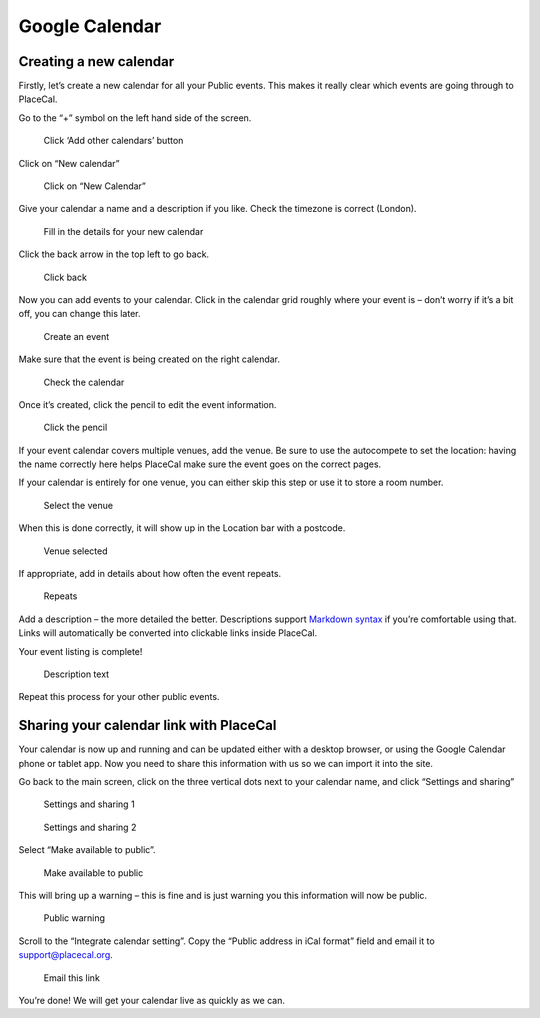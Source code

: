 Google Calendar
===============

Creating a new calendar
-----------------------

Firstly, let’s create a new calendar for all your Public events. This
makes it really clear which events are going through to PlaceCal.

Go to the “+” symbol on the left hand side of the screen.

.. figure:: /assets/google-calendar/01.png
   :alt: Click ‘Add other calendars’ button

   Click ‘Add other calendars’ button

Click on “New calendar”

.. figure:: /assets/google-calendar/02.png
   :alt: Click on “New Calendar”

   Click on “New Calendar”

Give your calendar a name and a description if you like. Check the
timezone is correct (London).

.. figure:: /assets/google-calendar/03.png
   :alt: Fill in the details for your new calendar

   Fill in the details for your new calendar

Click the back arrow in the top left to go back.

.. figure:: /assets/google-calendar/04.png
   :alt: Click back

   Click back

Now you can add events to your calendar. Click in the calendar grid
roughly where your event is – don’t worry if it’s a bit off, you can
change this later.

.. figure:: /assets/google-calendar/05.png
   :alt: Create an event

   Create an event

Make sure that the event is being created on the right calendar.

.. figure:: /assets/google-calendar/06.png
   :alt: Check the calendar

   Check the calendar

Once it’s created, click the pencil to edit the event information.

.. figure:: /assets/google-calendar/07.png
   :alt: Click the pencil

   Click the pencil

If your event calendar covers multiple venues, add the venue. Be sure to
use the autocompete to set the location: having the name correctly here
helps PlaceCal make sure the event goes on the correct pages.

If your calendar is entirely for one venue, you can either skip this
step or use it to store a room number.

.. figure:: /assets/google-calendar/08.png
   :alt: Select the venue

   Select the venue

When this is done correctly, it will show up in the Location bar with a
postcode.

.. figure:: /assets/google-calendar/09.png
   :alt: Venue selected

   Venue selected

If appropriate, add in details about how often the event repeats.

.. figure:: /assets/google-calendar/10.png
   :alt: Repeats

   Repeats

Add a description – the more detailed the better. Descriptions support
`Markdown syntax <https://www.markdownguide.org/cheat-sheet>`__ if
you’re comfortable using that. Links will automatically be converted
into clickable links inside PlaceCal.

Your event listing is complete!

.. figure:: /assets/google-calendar/11.png
   :alt: Description text

   Description text

Repeat this process for your other public events.

Sharing your calendar link with PlaceCal
----------------------------------------

Your calendar is now up and running and can be updated either with a
desktop browser, or using the Google Calendar phone or tablet app. Now
you need to share this information with us so we can import it into the
site.

Go back to the main screen, click on the three vertical dots next to
your calendar name, and click “Settings and sharing”

.. figure:: /assets/google-calendar/12-5.png
   :alt: Settings and sharing 1

   Settings and sharing 1

.. figure:: /assets/google-calendar/12.png
   :alt: Settings and sharing 2

   Settings and sharing 2

Select “Make available to public”.

.. figure:: /assets/google-calendar/13.png
   :alt: Make available to public

   Make available to public

This will bring up a warning – this is fine and is just warning you this
information will now be public.

.. figure:: /assets/google-calendar/14.png
   :alt: Public warning

   Public warning

Scroll to the “Integrate calendar setting”. Copy the “Public address in
iCal format” field and email it to support@placecal.org.

.. figure:: /assets/google-calendar/15.png
   :alt: Email this link

   Email this link

You’re done! We will get your calendar live as quickly as we can.
